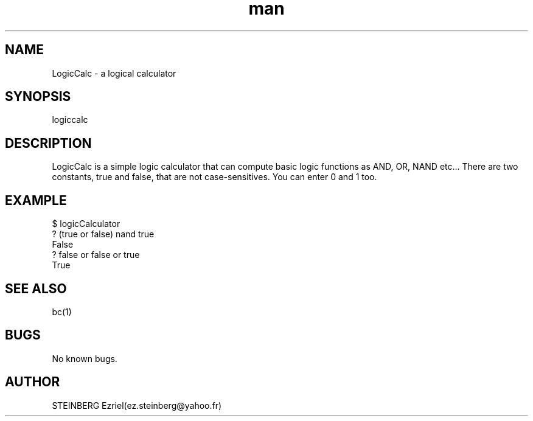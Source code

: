 .\" Manpage for LogicCalc.
.\" Contact ez.steinberg@yahoo.fr to correct errors or typos.
.TH man 1 "14 May 2019" "1.0" "LogicCalc man page"
.SH NAME
LogicCalc \- a logical calculator
.SH SYNOPSIS
logiccalc
.SH DESCRIPTION
LogicCalc is a simple logic calculator that can compute basic logic functions as AND, OR, NAND etc...
There are two constants, true and false, that are not case-sensitives. You can enter 0 and 1 too.
.SH EXAMPLE
$ logicCalculator 
.br
? (true or false) nand true 
.br
False
.br
? false or false or true
.br
True
.SH SEE ALSO
bc(1)
.SH BUGS
No known bugs.
.SH AUTHOR
STEINBERG Ezriel(ez.steinberg@yahoo.fr)